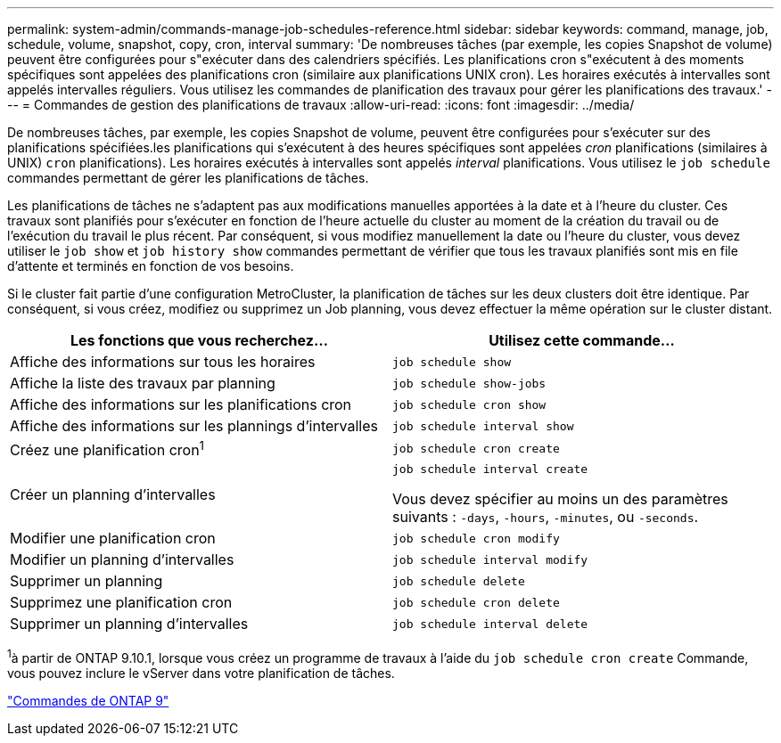 ---
permalink: system-admin/commands-manage-job-schedules-reference.html 
sidebar: sidebar 
keywords: command, manage, job, schedule, volume, snapshot, copy, cron, interval 
summary: 'De nombreuses tâches (par exemple, les copies Snapshot de volume) peuvent être configurées pour s"exécuter dans des calendriers spécifiés. Les planifications cron s"exécutent à des moments spécifiques sont appelées des planifications cron (similaire aux planifications UNIX cron). Les horaires exécutés à intervalles sont appelés intervalles réguliers. Vous utilisez les commandes de planification des travaux pour gérer les planifications des travaux.' 
---
= Commandes de gestion des planifications de travaux
:allow-uri-read: 
:icons: font
:imagesdir: ../media/


[role="lead"]
De nombreuses tâches, par exemple, les copies Snapshot de volume, peuvent être configurées pour s'exécuter sur des planifications spécifiées.les planifications qui s'exécutent à des heures spécifiques sont appelées _cron_ planifications (similaires à UNIX) `cron` planifications). Les horaires exécutés à intervalles sont appelés _interval_ planifications. Vous utilisez le `job schedule` commandes permettant de gérer les planifications de tâches.

Les planifications de tâches ne s'adaptent pas aux modifications manuelles apportées à la date et à l'heure du cluster. Ces travaux sont planifiés pour s'exécuter en fonction de l'heure actuelle du cluster au moment de la création du travail ou de l'exécution du travail le plus récent. Par conséquent, si vous modifiez manuellement la date ou l'heure du cluster, vous devez utiliser le `job show` et `job history show` commandes permettant de vérifier que tous les travaux planifiés sont mis en file d'attente et terminés en fonction de vos besoins.

Si le cluster fait partie d'une configuration MetroCluster, la planification de tâches sur les deux clusters doit être identique. Par conséquent, si vous créez, modifiez ou supprimez un Job planning, vous devez effectuer la même opération sur le cluster distant.

|===
| Les fonctions que vous recherchez... | Utilisez cette commande... 


 a| 
Affiche des informations sur tous les horaires
 a| 
`job schedule show`



 a| 
Affiche la liste des travaux par planning
 a| 
`job schedule show-jobs`



 a| 
Affiche des informations sur les planifications cron
 a| 
`job schedule cron show`



 a| 
Affiche des informations sur les plannings d'intervalles
 a| 
`job schedule interval show`



 a| 
Créez une planification cron^1^
 a| 
`job schedule cron create`



 a| 
Créer un planning d'intervalles
 a| 
`job schedule interval create`

Vous devez spécifier au moins un des paramètres suivants : `-days`, `-hours`, `-minutes`, ou `-seconds`.



 a| 
Modifier une planification cron
 a| 
`job schedule cron modify`



 a| 
Modifier un planning d'intervalles
 a| 
`job schedule interval modify`



 a| 
Supprimer un planning
 a| 
`job schedule delete`



 a| 
Supprimez une planification cron
 a| 
`job schedule cron delete`



 a| 
Supprimer un planning d'intervalles
 a| 
`job schedule interval delete`

|===
^1^à partir de ONTAP 9.10.1, lorsque vous créez un programme de travaux à l'aide du `job schedule cron create` Commande, vous pouvez inclure le vServer dans votre planification de tâches.

http://docs.netapp.com/ontap-9/topic/com.netapp.doc.dot-cm-cmpr/GUID-5CB10C70-AC11-41C0-8C16-B4D0DF916E9B.html["Commandes de ONTAP 9"^]
